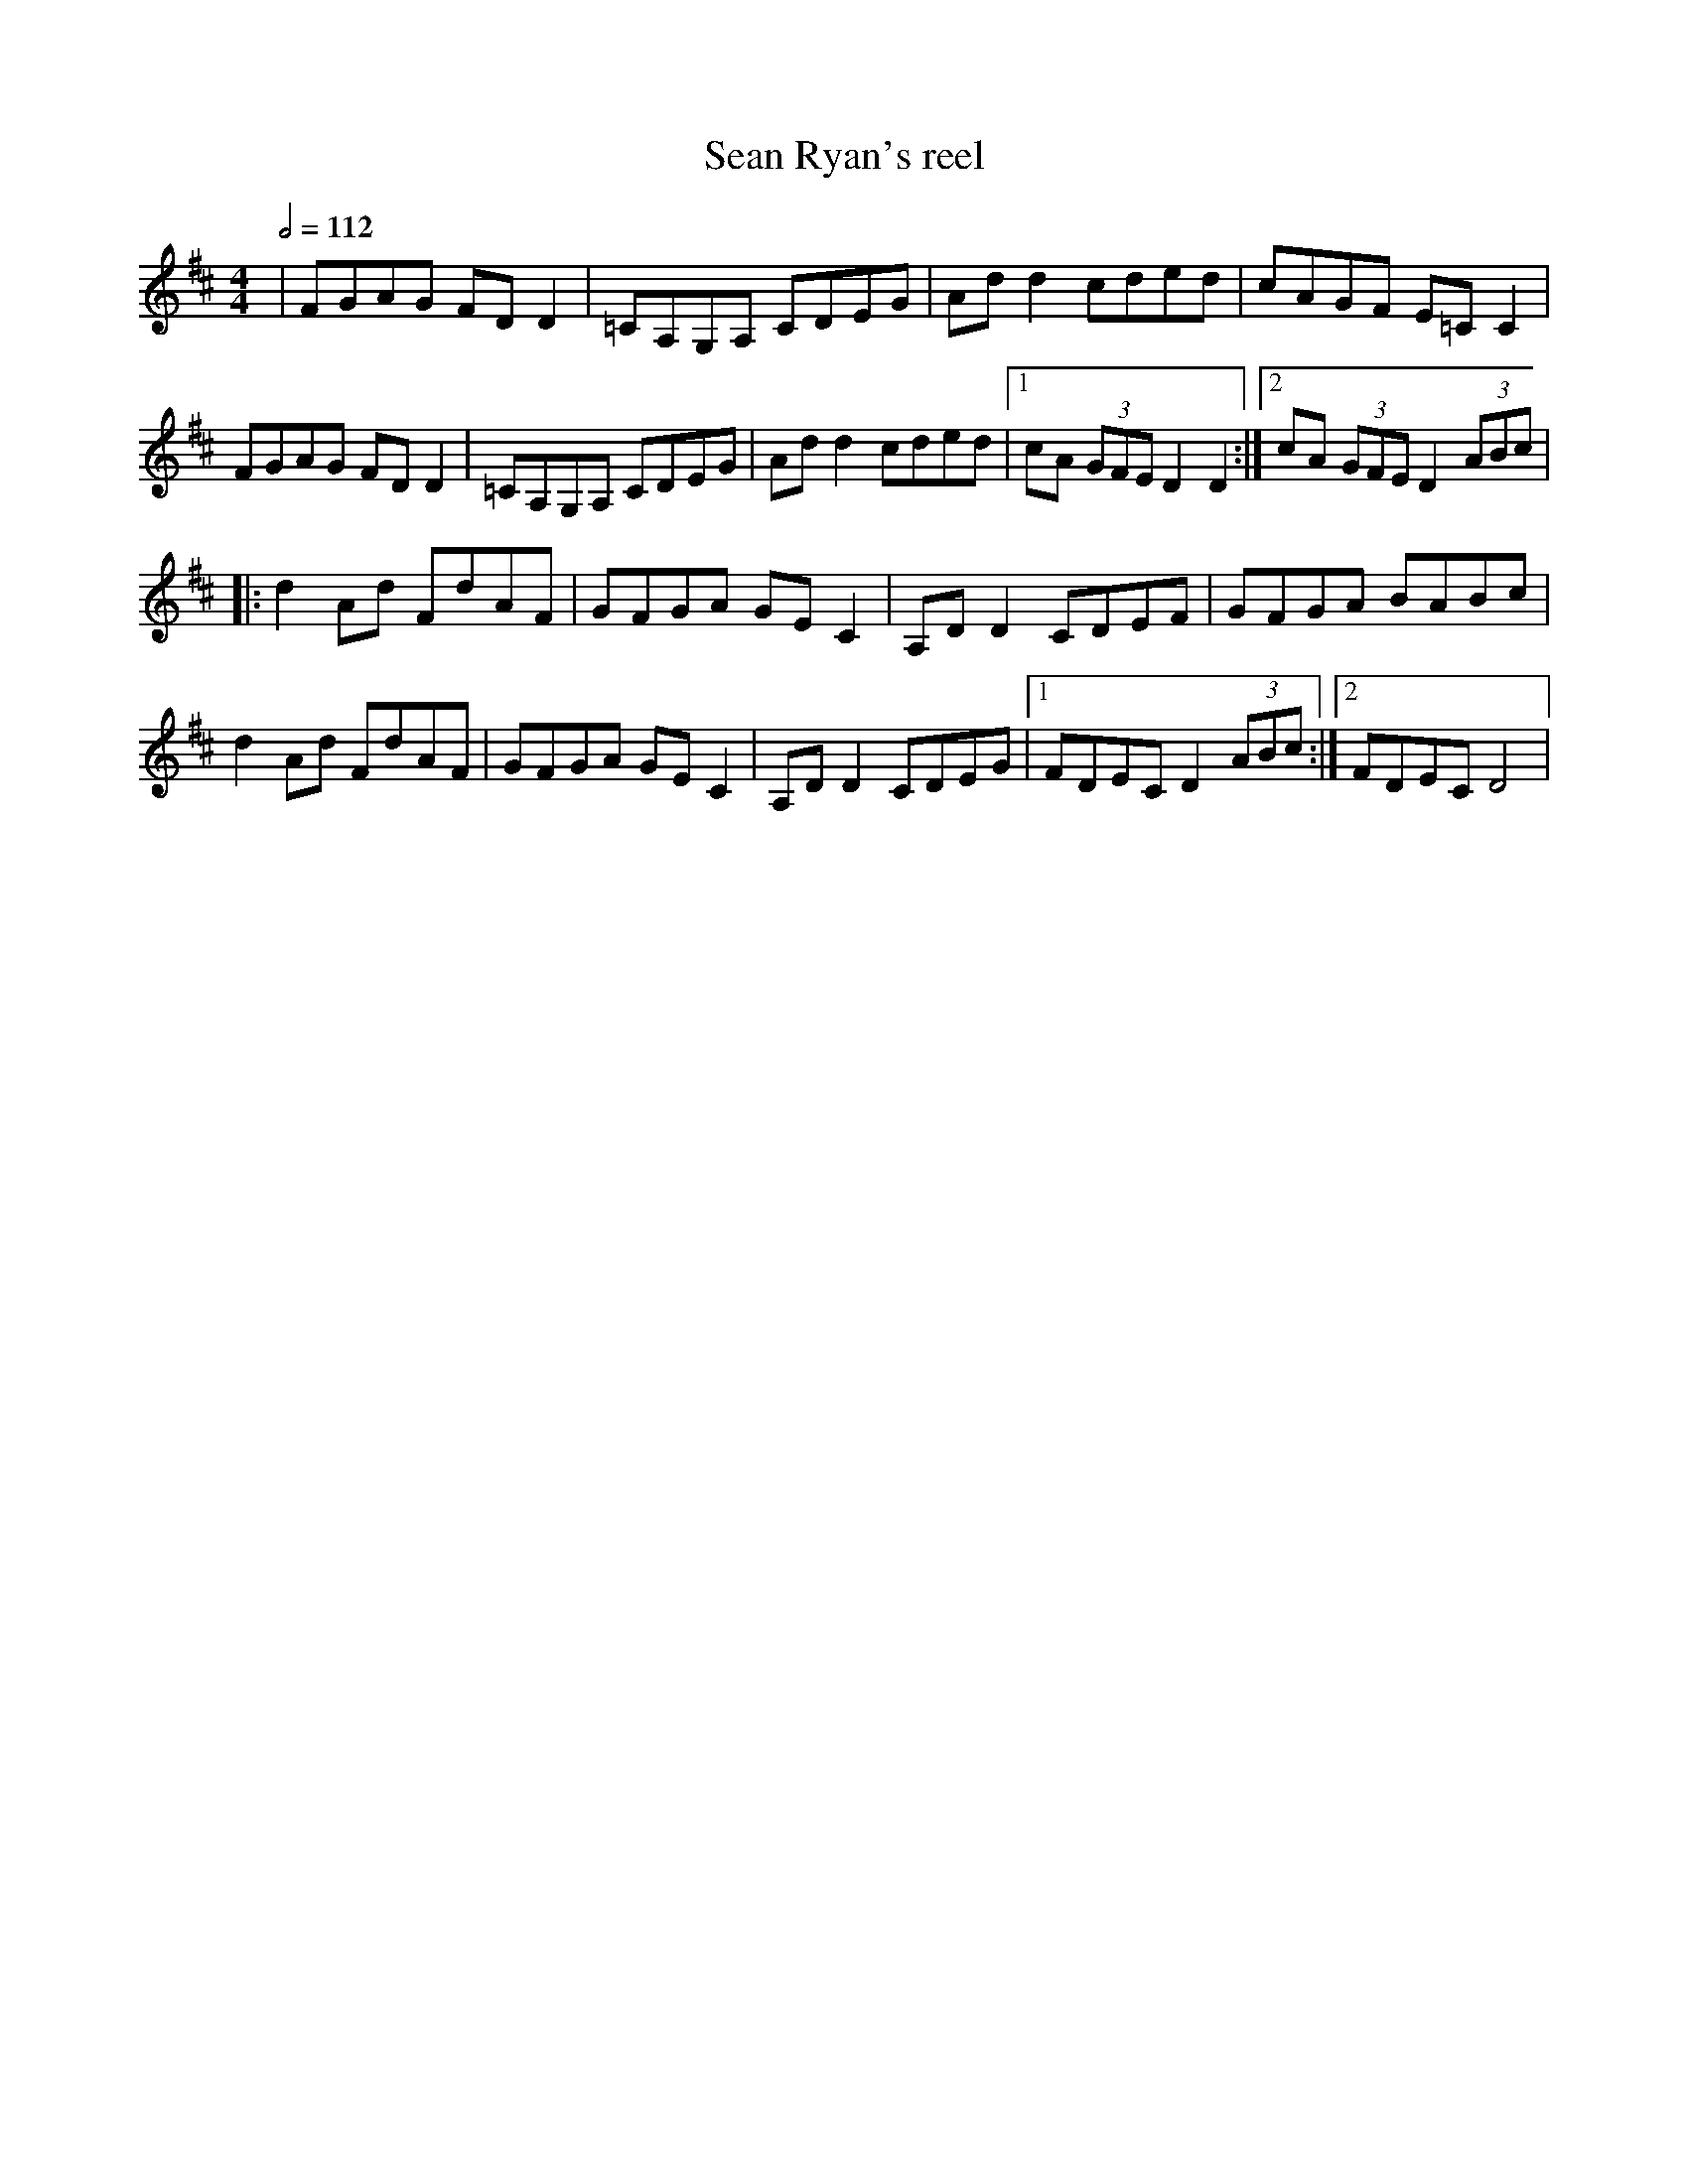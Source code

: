 X: 114
T:Sean Ryan's reel
R:Reel
M:4/4
L:1/8
Q:1/2=112
K:D
|FGAG FDD2|=CA,G,A, CDEG|Add2 cded|cAGF E=CC2|
FGAG FDD2|=CA,G,A, CDEG|Add2 cded|[1 cA (3GFE D2D2:|[2 cA (3GFE D2 (3ABc|
|:d2Ad FdAF|GFGA GEC2|A,DD2 CDEF|GFGA BABc|
d2Ad FdAF|GFGA GEC2|A,DD2 CDEG|[1 FDEC D2 (3ABc:|[2 FDEC D4|
